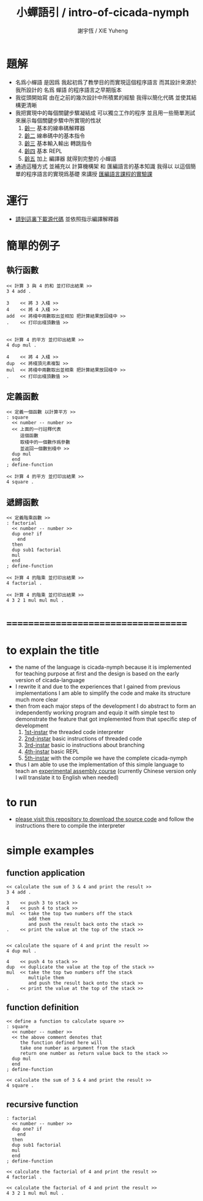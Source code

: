 #+TITLE:  小蟬語引 / intro-of-cicada-nymph
#+AUTHOR: 謝宇恆 / XIE Yuheng
#+EMAIL:  xyheme@gmail.com

* 題解
  * 名爲小蟬語
    是因爲
    我起初爲了教學目的而實現這個程序語言
    而其設計來源於 我所設計的
    名爲 蟬語 的程序語言之早期版本
  * 我從頭開始寫
    由在之前的幾次設計中所積累的經驗
    我得以簡化代碼
    並使其結構更清晰
  * 我把實現中的每個關鍵步驟凝結成
    可以獨立工作的程序
    並且用一些簡單測試
    來展示每個關鍵步驟中所實現的性狀
    1. [[../1st-instar/overview.html][齡一]]
       基本的線串碼解釋器
    2. [[../2nd-instar/overview.html][齡二]]
       線串碼中的基本指令
    3. [[../3rd-instar/overview.html][齡三]]
       基本輸入輸出
       轉跳指令
    4. [[../4th-instar/overview.html][齡四]]
       基本 REPL
    5. [[../overview.html][齡五]]
       加上 編譯器
       就得到完整的 小蟬語
  * 通過這種方式
    並補充以
    計算機構架 和 匯編語言的基本知識
    我得以
    以這個簡單的程序語言的實現爲基礎
    來講授 [[../course/overview.html][匯編語言課程的實驗課]]
* 運行
  * [[https://github.com/the-little-language-designer/cicada-nymph][請到這裏下載源代碼]]
    並依照指示編譯解釋器
* 簡單的例子
** 執行函數
   #+begin_src cicada-nymph
   << 計算 3 與 4 的和 並打印出結果 >>
   3 4 add .

   3    << 將 3 入棧 >>
   4    << 將 4 入棧 >>
   add  << 將棧中兩數取出並相加 把計算結果放回棧中 >>
   .    << 打印出棧頂數值 >>


   << 計算 4 的平方 並打印出結果 >>
   4 dup mul .

   4    << 將 4 入棧 >>
   dup  << 將棧頂元素複製 >>
   mul  << 將棧中兩數取出並相乘 把計算結果放回棧中 >>
   .    << 打印出棧頂數值 >>
   #+end_src
** 定義函數
   #+begin_src cicada-nymph
   << 定義一個函數 以計算平方 >>
   : square
     << number -- number >>
     << 上面的一行註釋代表
        這個函數
        取棧中的一個數作爲參數
        並返回一個數到棧中 >>
     dup mul
     end
   ; define-function

   << 計算 4 的平方 並打印出結果 >>
   4 square .
   #+end_src
** 遞歸函數
   #+begin_src cicada-nymph
   << 定義階乘函數 >>
   : factorial
     << number -- number >>
     dup one? if
       end
     then
     dup sub1 factorial
     mul
     end
   ; define-function

   << 計算 4 的階乘 並打印出結果 >>
   4 factorial .

   << 計算 4 的階乘 並打印出結果 >>
   4 3 2 1 mul mul mul .
   #+end_src
* ===================================
* to explain the title
  * the name of the language is cicada-nymph
    because it is implemented for teaching purpose at first
    and the design is based on
    the early version of cicada-language
  * I rewrite it
    and due to the experiences that I gained
    from previous implementations
    I am able to simplify the code
    and make its structure much more clear
  * then
    from each major steps of the development
    I do abstract
    to form an independently working program
    and equip it with simple test
    to demonstrate the feature that got implemented
    from that specific step of development
    1. [[../1st-instar/overview.html][1st-instar]]
       the threaded code interpreter
    2. [[../2nd-instar/overview.html][2nd-instar]]
       basic instructions of threaded code
    3. [[../3rd-instar/overview.html][3rd-instar]]
       basic io
       instructions about branching
    4. [[../4th-instar/overview.html][4th-instar]]
       basic REPL
    5. [[../overview.html][5th-instar]]
       with the compile
       we have the complete cicada-nymph
  * thus
    I am able to use the implementation of this simple language
    to teach an [[../course/overview.html][experimental assembly course]]
    (currently Chinese version only
     I will translate it to English when needed)
* to run
  * [[https://github.com/the-little-language-designer/cicada-nymph][please visit this repository to download the source code]]
    and follow the instructions there
    to compile the interpreter
* simple examples
** function application
   #+begin_src cicada-nymph
   << calculate the sum of 3 & 4 and print the result >>
   3 4 add .

   3    << push 3 to stack >>
   4    << push 4 to stack >>
   mul  << take the top two numbers off the stack
           add them
           and push the result back onto the stack >>
   .    << print the value at the top of the stack >>


   << calculate the square of 4 and print the result >>
   4 dup mul .

   4    << push 4 to stack >>
   dup  << duplicate the value at the top of the stack >>
   mul  << take the top two numbers off the stack
           multiple them
           and push the result back onto the stack >>
   .    << print the value at the top of the stack >>
   #+end_src
** function definition
   #+begin_src cicada-nymph
   << define a function to calculate square >>
   : square
     << number -- number >>
     << the above comment denotes that
        the function defined here will
        take one number as argument from the stack
        return one number as return value back to the stack >>
     dup mul
     end
   ; define-function

   << calculate the sum of 3 & 4 and print the result >>
   4 square .
   #+end_src
** recursive function
   #+begin_src cicada-nymph
   : factorial
     << number -- number >>
     dup one? if
       end
     then
     dup sub1 factorial
     mul
     end
   ; define-function

   << calculate the factorial of 4 and print the result >>
   4 factorial .

   << calculate the factorial of 4 and print the result >>
   4 3 2 1 mul mul mul .
   #+end_src
